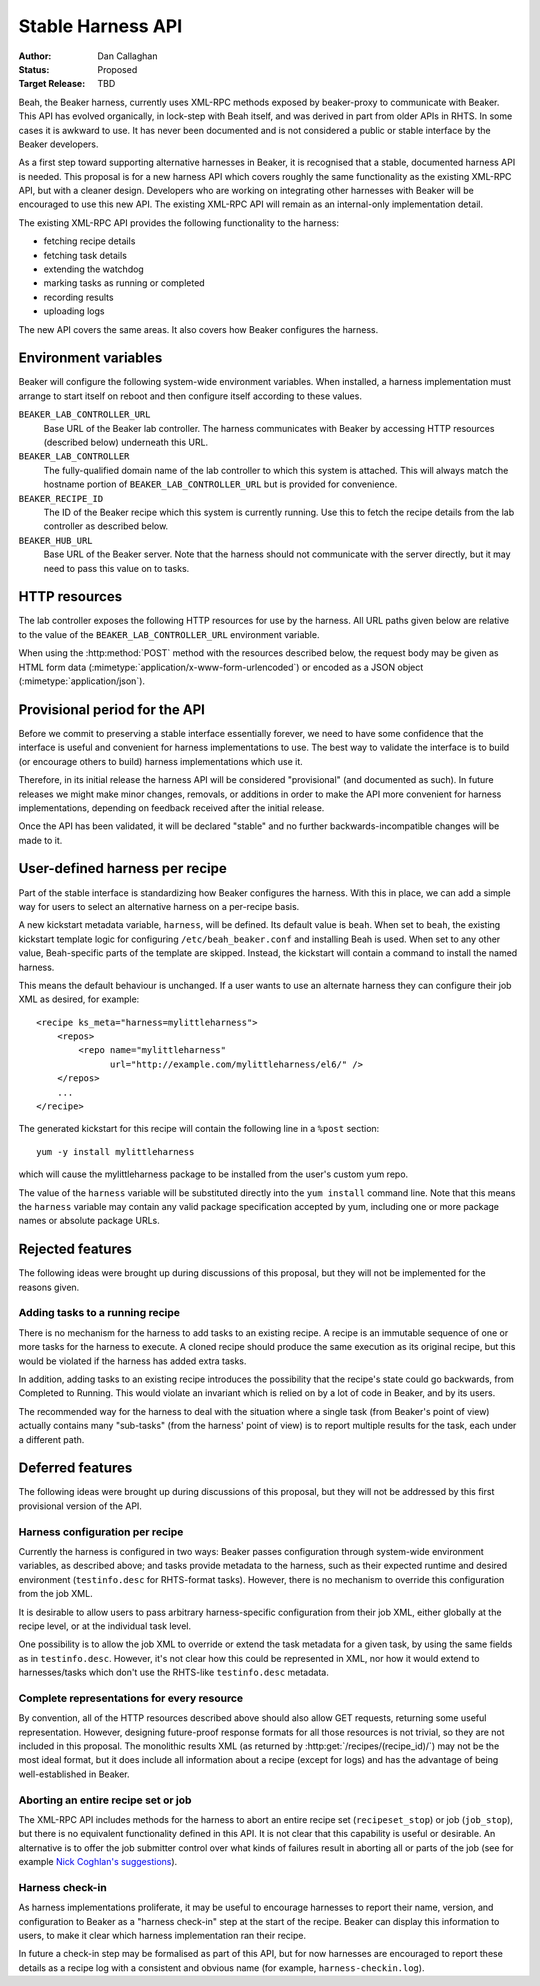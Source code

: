 
.. _harness-api:

Stable Harness API
==================

:Author: Dan Callaghan
:Status: Proposed
:Target Release: TBD

Beah, the Beaker harness, currently uses XML-RPC methods exposed by 
beaker-proxy to communicate with Beaker. This API has evolved organically, in 
lock-step with Beah itself, and was derived in part from older APIs in RHTS. In 
some cases it is awkward to use. It has never been documented and is not 
considered a public or stable interface by the Beaker developers.

As a first step toward supporting alternative harnesses in Beaker, it is 
recognised that a stable, documented harness API is needed. This proposal is 
for a new harness API which covers roughly the same functionality as the 
existing XML-RPC API, but with a cleaner design. Developers who are working on 
integrating other harnesses with Beaker will be encouraged to use this new API. 
The existing XML-RPC API will remain as an internal-only implementation detail.

The existing XML-RPC API provides the following functionality to the harness:

* fetching recipe details
* fetching task details
* extending the watchdog
* marking tasks as running or completed
* recording results
* uploading logs

The new API covers the same areas. It also covers how Beaker configures the 
harness.

Environment variables
---------------------

Beaker will configure the following system-wide environment variables. When 
installed, a harness implementation must arrange to start itself on reboot and 
then configure itself according to these values.

``BEAKER_LAB_CONTROLLER_URL``
    Base URL of the Beaker lab controller. The harness communicates with Beaker 
    by accessing HTTP resources (described below) underneath this URL.

``BEAKER_LAB_CONTROLLER``
    The fully-qualified domain name of the lab controller to which this system 
    is attached. This will always match the hostname portion of 
    ``BEAKER_LAB_CONTROLLER_URL`` but is provided for convenience.
    
``BEAKER_RECIPE_ID``
    The ID of the Beaker recipe which this system is currently running. Use 
    this to fetch the recipe details from the lab controller as described 
    below.

``BEAKER_HUB_URL``
    Base URL of the Beaker server. Note that the harness should not communicate 
    with the server directly, but it may need to pass this value on to tasks.

HTTP resources
--------------

The lab controller exposes the following HTTP resources for use by the harness. 
All URL paths given below are relative to the value of the 
``BEAKER_LAB_CONTROLLER_URL`` environment variable.

When using the :http:method:`POST` method with the resources described below, 
the request body may be given as HTML form data 
(:mimetype:`application/x-www-form-urlencoded`) or encoded as a JSON object 
(:mimetype:`application/json`).

.. http:get:: /recipes/(recipe_id)/

   Returns recipe details. Response is in Beaker job results XML format, with 
   :mimetype:`application/xml` content type.

.. http:post:: /recipes/(recipe_id)/watchdog

   Extends the watchdog for a recipe.

   :form seconds: The watchdog kill time is updated to be this many seconds 
        from now.
   :status 204: The watchdog was updated.

.. http:post:: /recipes/(recipe_id)/status

   Updates the status of all tasks which are not already finished.

   :form status: The new status. Must be *Completed* or *Aborted*.
   :status 204: The task status was updated.
   :status 400: Bad parameters given.

   Typically the harness will update the status of each task individually as it 
   runs (see below). This is provided as a convenience only, for example to 
   abort all tasks in a recipe.

.. http:post:: /recipes/(recipe_id)/tasks/(task_id)/status

   Updates the status of a task.

   :form status: The new status. Must be *Running*, *Completed*, or *Aborted*.
   :status 204: The task status was updated.
   :status 400: Bad parameters given.
   :status 409: Requested state transition is invalid.

   Tasks in Beaker always start out having the *New* status. Once a task is 
   *Running*, its status may only change to *Completed*, meaning that the task 
   has completed execution, or *Aborted*, meaning that the task's execution did 
   not complete (or never began) because of some unexpected condition. Once 
   a task is *Completed* or *Aborted* its status may not be changed. Attempting 
   to change the status in a way that violates these rules will result in 
   a :http:statuscode:`409` response.

.. http:post:: /recipes/(recipe_id)/tasks/(task_id)/results/

   Records a task result. Returns a :http:statuscode:`201` response with a 
   :mailheader:`Location` header in the form 
   ``/recipes/(recipe_id)/tasks/(task_id)/results/(result_id)``.

   :form result: The result. Must be *Pass*, *Warn*, *Fail*, or *None*.
   :form path: Path of the result. Conventionally the top-level result will be 
        recorded as ``$TEST``, with sub-results as ``$TEST/suffix``, but this 
        is not required. If not specified, the default is ``/``.
   :form score: Integer score for this result. The meaning of the score is 
        defined on a per-task basis, Beaker intentionally enforces no meaning. 
        If not specified, the default is zero.
   :form message: Textual message to accompany the result. This is typically 
        short, and is expected to be displayed in one line in Beaker's web UI. 
        Use the log uploading mechanism to record test output.
   :status 201: New result recorded.
   :status 400: Bad parameters given.

.. http:put::
   /recipes/(recipe_id)/logs/(path:path)
   /recipes/(recipe_id)/tasks/(task_id)/logs/(path:path)
   /recipes/(recipe_id)/tasks/(task_id)/results/(result_id)/logs/(path:path)

   Stores a log file.

   :status 204: The log file was updated.

   Use the :mailheader:`Content-Range` header to upload part of a file.

.. http:get::
   /recipes/(recipe_id)/logs/(path:path)
   /recipes/(recipe_id)/tasks/(task_id)/logs/(path:path)
   /recipes/(recipe_id)/tasks/(task_id)/results/(result_id)/logs/(path:path)

   Returns an uploaded log file.

   Use the :mailheader:`Range` header to request part of a file.

.. http:get::
   /recipes/(recipe_id)/logs/
   /recipes/(recipe_id)/tasks/(task_id)/logs/
   /recipes/(recipe_id)/tasks/(task_id)/results/(result_id)/logs/

   Returns a listing of all uploaded logs.
   
   Possible response formats include an HTML index (:mimetype:`text/html`) or 
   an Atom feed (:mimetype:`application/atom+xml`). Use the 
   :mailheader:`Accept` header to request a particular representation. The 
   default is HTML.

.. http:post::
   /recipes/(recipe_id)/remote-logs/
   /recipes/(recipe_id)/tasks/(task_id)/remote-logs/
   /recipes/(recipe_id)/tasks/(task_id)/results/(result_id)/remote-logs/

   Similar to the above, this creates a new log record against the recipe, 
   task, or result respectively. However the log is not stored in Beaker 
   directly, only a URL reference to a remote log is stored in Beaker.

   :form url: URL of the remote log. For example, this might be the URL of the 
        test results which the harness has uploaded to an external test case 
        management system.
   :form label: Optional label, to be used as anchor text when this log is 
        displayed as an HTML link. If not given, the URL itself is used.
   :status 201: New remote log recorded.
   :status 400: Bad parameters given.

.. http:get::
   /recipes/(recipe_id)/remote-logs/
   /recipes/(recipe_id)/tasks/(task_id)/remote-logs/
   /recipes/(recipe_id)/tasks/(task_id)/results/(result_id)/remote-logs/

   Returns a listing of all registered remote logs.
   
   Possible response formats include an HTML index (:mimetype:`text/html`) or 
   an Atom feed (:mimetype:`application/atom+xml`). Use the 
   :mailheader:`Accept` header to request a particular representation. The 
   default is HTML.

Provisional period for the API
------------------------------

Before we commit to preserving a stable interface essentially forever, we need 
to have some confidence that the interface is useful and convenient for harness 
implementations to use. The best way to validate the interface is to build (or 
encourage others to build) harness implementations which use it.

Therefore, in its initial release the harness API will be considered 
"provisional" (and documented as such). In future releases we might make minor 
changes, removals, or additions in order to make the API more convenient for 
harness implementations, depending on feedback received after the initial 
release.

Once the API has been validated, it will be declared "stable" and no further 
backwards-incompatible changes will be made to it.

.. _user-defined-harness:

User-defined harness per recipe
-------------------------------

Part of the stable interface is standardizing how Beaker configures the 
harness. With this in place, we can add a simple way for users to select an 
alternative harness on a per-recipe basis.

A new kickstart metadata variable, ``harness``, will be defined. Its default 
value is ``beah``. When set to ``beah``, the existing kickstart template logic 
for configuring ``/etc/beah_beaker.conf`` and installing Beah is used. When set 
to any other value, Beah-specific parts of the template are skipped. Instead, 
the kickstart will contain a command to install the named harness.

This means the default behaviour is unchanged. If a user wants to use an 
alternate harness they can configure their job XML as desired, for example::

    <recipe ks_meta="harness=mylittleharness">
        <repos>
            <repo name="mylittleharness"
                  url="http://example.com/mylittleharness/el6/" />
        </repos>
        ...
    </recipe>

The generated kickstart for this recipe will contain the following line in 
a ``%post`` section::

    yum -y install mylittleharness

which will cause the mylittleharness package to be installed from the user's 
custom yum repo.

The value of the ``harness`` variable will be substituted directly into the 
``yum install`` command line. Note that this means the ``harness`` variable may 
contain any valid package specification accepted by yum, including one or more 
package names or absolute package URLs.

Rejected features
-----------------

The following ideas were brought up during discussions of this proposal, but 
they will not be implemented for the reasons given.

Adding tasks to a running recipe
++++++++++++++++++++++++++++++++

There is no mechanism for the harness to add tasks to an existing recipe. 
A recipe is an immutable sequence of one or more tasks for the harness to 
execute. A cloned recipe should produce the same execution as its 
original recipe, but this would be violated if the harness has added extra 
tasks.

In addition, adding tasks to an existing recipe introduces the possibility that 
the recipe's state could go backwards, from Completed to Running. This would 
violate an invariant which is relied on by a lot of code in Beaker, and by its 
users.

The recommended way for the harness to deal with the situation where a single 
task (from Beaker's point of view) actually contains many "sub-tasks" (from the 
harness' point of view) is to report multiple results for the task, each under 
a different path.

Deferred features
-----------------

The following ideas were brought up during discussions of this proposal, but 
they will not be addressed by this first provisional version of the API.

Harness configuration per recipe
++++++++++++++++++++++++++++++++

Currently the harness is configured in two ways: Beaker passes configuration 
through system-wide environment variables, as described above; and tasks 
provide metadata to the harness, such as their expected runtime and desired 
environment (``testinfo.desc`` for RHTS-format tasks). However, there is no 
mechanism to override this configuration from the job XML.

It is desirable to allow users to pass arbitrary harness-specific configuration 
from their job XML, either globally at the recipe level, or at the individual 
task level.

One possibility is to allow the job XML to override or extend the task metadata 
for a given task, by using the same fields as in ``testinfo.desc``. However, 
it's not clear how this could be represented in XML, nor how it would extend to 
harnesses/tasks which don't use the RHTS-like ``testinfo.desc`` metadata.

Complete representations for every resource
+++++++++++++++++++++++++++++++++++++++++++

By convention, all of the HTTP resources described above should also allow GET 
requests, returning some useful representation. However, designing future-proof 
response formats for all those resources is not trivial, so they are not 
included in this proposal. The monolithic results XML (as returned by 
:http:get:`/recipes/(recipe_id)/`) may not be the most ideal format, but it 
does include all information about a recipe (except for logs) and has the 
advantage of being well-established in Beaker.

Aborting an entire recipe set or job
++++++++++++++++++++++++++++++++++++

The XML-RPC API includes methods for the harness to abort an entire recipe set 
(``recipeset_stop``) or job (``job_stop``), but there is no equivalent 
functionality defined in this API. It is not clear that this capability is 
useful or desirable. An alternative is to offer the job submitter control over 
what kinds of failures result in aborting all or parts of the job (see for 
example `Nick Coghlan's suggestions 
<http://thread.gmane.org/gmane.comp.systems.beaker.devel/451/focus=479>`_).

Harness check-in
++++++++++++++++

As harness implementations proliferate, it may be useful to encourage harnesses 
to report their name, version, and configuration to Beaker as a "harness 
check-in" step at the start of the recipe. Beaker can display this information 
to users, to make it clear which harness implementation ran their recipe.

In future a check-in step may be formalised as part of this API, but for now 
harnesses are encouraged to report these details as a recipe log with 
a consistent and obvious name (for example, ``harness-checkin.log``).
